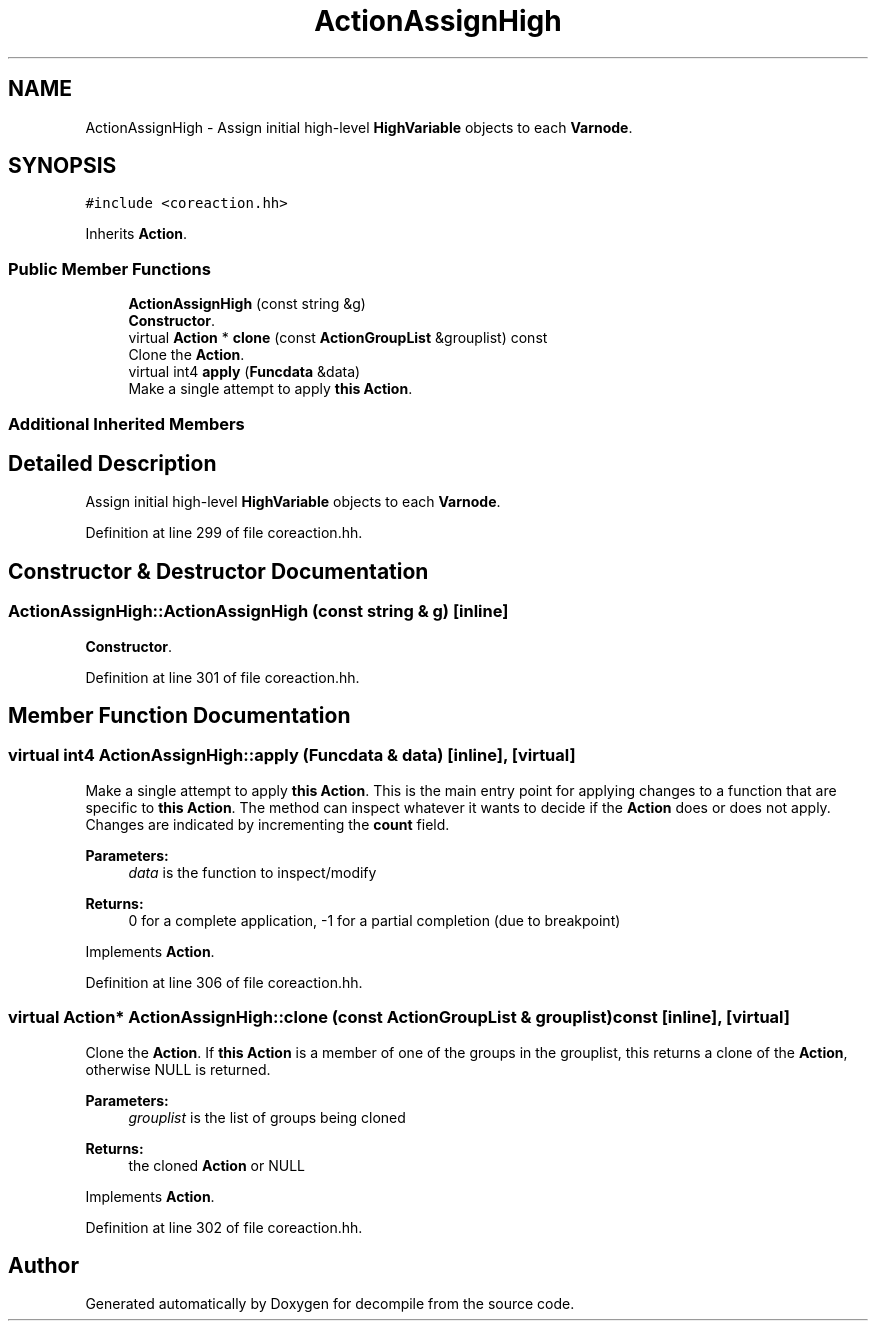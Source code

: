 .TH "ActionAssignHigh" 3 "Sun Apr 14 2019" "decompile" \" -*- nroff -*-
.ad l
.nh
.SH NAME
ActionAssignHigh \- Assign initial high-level \fBHighVariable\fP objects to each \fBVarnode\fP\&.  

.SH SYNOPSIS
.br
.PP
.PP
\fC#include <coreaction\&.hh>\fP
.PP
Inherits \fBAction\fP\&.
.SS "Public Member Functions"

.in +1c
.ti -1c
.RI "\fBActionAssignHigh\fP (const string &g)"
.br
.RI "\fBConstructor\fP\&. "
.ti -1c
.RI "virtual \fBAction\fP * \fBclone\fP (const \fBActionGroupList\fP &grouplist) const"
.br
.RI "Clone the \fBAction\fP\&. "
.ti -1c
.RI "virtual int4 \fBapply\fP (\fBFuncdata\fP &data)"
.br
.RI "Make a single attempt to apply \fBthis\fP \fBAction\fP\&. "
.in -1c
.SS "Additional Inherited Members"
.SH "Detailed Description"
.PP 
Assign initial high-level \fBHighVariable\fP objects to each \fBVarnode\fP\&. 
.PP
Definition at line 299 of file coreaction\&.hh\&.
.SH "Constructor & Destructor Documentation"
.PP 
.SS "ActionAssignHigh::ActionAssignHigh (const string & g)\fC [inline]\fP"

.PP
\fBConstructor\fP\&. 
.PP
Definition at line 301 of file coreaction\&.hh\&.
.SH "Member Function Documentation"
.PP 
.SS "virtual int4 ActionAssignHigh::apply (\fBFuncdata\fP & data)\fC [inline]\fP, \fC [virtual]\fP"

.PP
Make a single attempt to apply \fBthis\fP \fBAction\fP\&. This is the main entry point for applying changes to a function that are specific to \fBthis\fP \fBAction\fP\&. The method can inspect whatever it wants to decide if the \fBAction\fP does or does not apply\&. Changes are indicated by incrementing the \fBcount\fP field\&. 
.PP
\fBParameters:\fP
.RS 4
\fIdata\fP is the function to inspect/modify 
.RE
.PP
\fBReturns:\fP
.RS 4
0 for a complete application, -1 for a partial completion (due to breakpoint) 
.RE
.PP

.PP
Implements \fBAction\fP\&.
.PP
Definition at line 306 of file coreaction\&.hh\&.
.SS "virtual \fBAction\fP* ActionAssignHigh::clone (const \fBActionGroupList\fP & grouplist) const\fC [inline]\fP, \fC [virtual]\fP"

.PP
Clone the \fBAction\fP\&. If \fBthis\fP \fBAction\fP is a member of one of the groups in the grouplist, this returns a clone of the \fBAction\fP, otherwise NULL is returned\&. 
.PP
\fBParameters:\fP
.RS 4
\fIgrouplist\fP is the list of groups being cloned 
.RE
.PP
\fBReturns:\fP
.RS 4
the cloned \fBAction\fP or NULL 
.RE
.PP

.PP
Implements \fBAction\fP\&.
.PP
Definition at line 302 of file coreaction\&.hh\&.

.SH "Author"
.PP 
Generated automatically by Doxygen for decompile from the source code\&.
